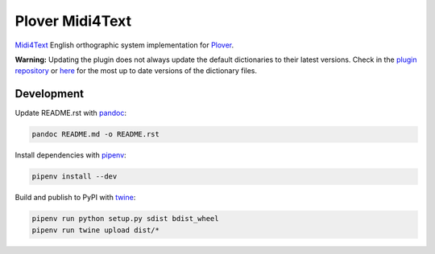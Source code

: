 Plover Midi4Text
================

`Midi4Text <https://www.midi4text.com/>`__ English orthographic system
implementation for
`Plover <https://github.com/openstenoproject/plover>`__.

**Warning:** Updating the plugin does not always update the default
dictionaries to their latest versions. Check in the `plugin
repository <https://github.com/nsmarkop/plover_midi4text>`__ or
`here <https://github.com/Sillabix/Midi4Text-ortographic-system>`__ for
the most up to date versions of the dictionary files.

Development
-----------

Update README.rst with `pandoc <https://pandoc.org/>`__:

.. code:: bash

    pandoc README.md -o README.rst

Install dependencies with `pipenv <https://github.com/pypa/pipenv>`__:

.. code:: bash

    pipenv install --dev

Build and publish to PyPI with
`twine <https://twine.readthedocs.io/en/latest/>`__:

.. code:: bash

    pipenv run python setup.py sdist bdist_wheel
    pipenv run twine upload dist/*
